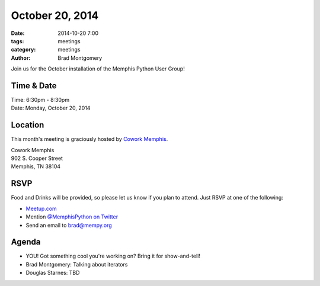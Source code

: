 October 20, 2014
################

:date: 2014-10-20 7:00
:tags: meetings
:category: meetings
:author: Brad Montgomery

Join us for the October installation of the Memphis Python User Group!

Time & Date
-----------

| Time: 6:30pm - 8:30pm
| Date: Monday, October 20, 2014

Location
--------

This month's meeting is graciously hosted by `Cowork Memphis <http://coworkmemphis.com/>`_.

| Cowork Memphis
| 902 S. Cooper Street
| Memphis, TN 38104

RSVP
----

Food and Drinks will be provided, so please let us know if you plan to attend. Just RSVP at one of the following:

* `Meetup.com <http://www.meetup.com/memphis-technology-user-groups/events/210591192/>`_
* Mention `@MemphisPython on Twitter <http://twitter.com/memphispython>`_
* Send an email to `brad@mempy.org <mailto:brad@mempy.org>`_


Agenda
------

* YOU! Got something cool you're working on? Bring it for show-and-tell!
* Brad Montgomery: Talking about iterators
* Douglas Starnes: TBD
